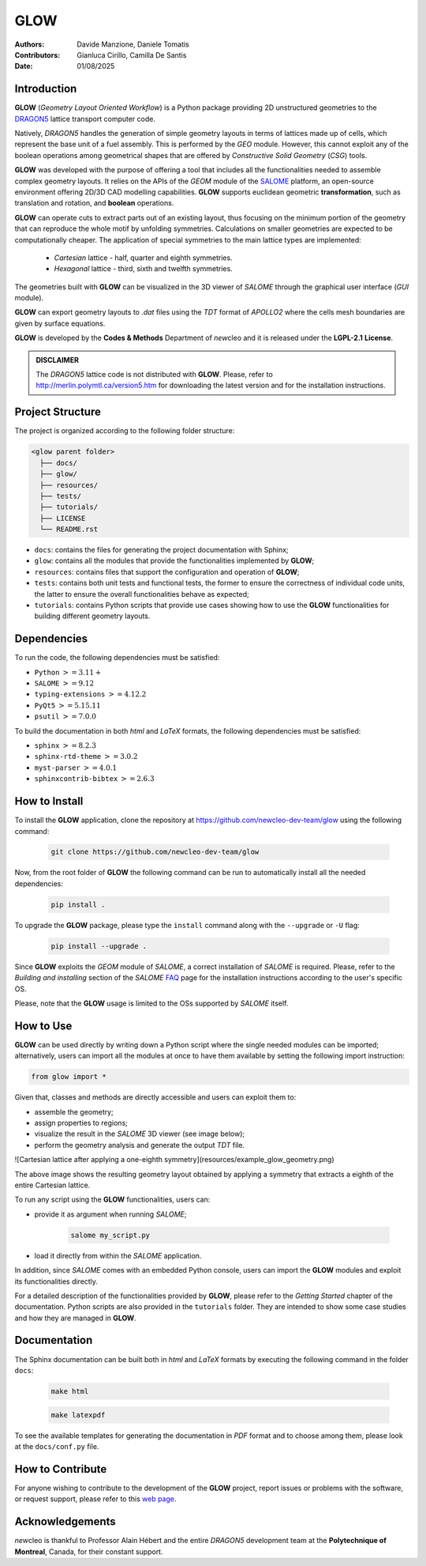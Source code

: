 |TOOL|
======

.. image:: resources/icons/newcleo_logo.png
   :width: 100
   :alt: newcleo logo

.. |newcleo| replace:: *new*\cleo
.. |TOOL| replace:: **GLOW**
.. |LICENSE| replace:: **LGPL-2.1**
.. _newcleo: https://www.newcleo.com/


:Authors: Davide Manzione, Daniele Tomatis
:Contributors: Gianluca Cirillo, Camilla De Santis
:Date: 01/08/2025

Introduction
------------

|TOOL| (*Geometry Layout Oriented Workflow*) is a Python package
providing 2D unstructured geometries to the `DRAGON5 <http://merlin.polymtl.ca/version5.htm>`_
lattice transport computer code.

Natively, *DRAGON5* handles the generation of simple geometry layouts in
terms of lattices made up of cells, which represent the base unit of a fuel
assembly. This is performed by the *GEO* module. However, this cannot exploit
any of the boolean operations among geometrical shapes that are offered by
*Constructive Solid Geometry* (*CSG*) tools.

|TOOL| was developed with the purpose of offering a tool that includes all the
functionalities needed to assemble complex geometry layouts. It relies on the
APIs of the *GEOM* module of the `SALOME <https://www.salome-platform.org/>`_
platform, an open-source environment offering 2D/3D CAD modelling capabilities.
|TOOL| supports euclidean geometric **transformation**, such as translation and
rotation, and **boolean** operations.

|TOOL| can operate cuts to extract parts out of an existing layout, thus
focusing on the minimum portion of the geometry that can reproduce the whole
motif by unfolding symmetries. Calculations on smaller geometries are
expected to be computationally cheaper. The application of special symmetries
to the main lattice types are implemented:

  - *Cartesian* lattice - half, quarter and eighth symmetries.
  - *Hexagonal* lattice - third, sixth and twelfth symmetries.

The geometries built with |TOOL| can be visualized in the 3D viewer of *SALOME*
through the graphical user interface (*GUI* module).

|TOOL| can export geometry layouts to *.dat* files using the *TDT* format of
*APOLLO2* where the cells mesh boundaries are given by surface equations.

|TOOL| is developed by the **Codes & Methods** Department of |newcleo| and it is
released under the |LICENSE| **License**.

.. admonition:: DISCLAIMER

   The *DRAGON5* lattice code is not distributed with |TOOL|. Please, refer
   to `<http://merlin.polymtl.ca/version5.htm>`_ for downloading the latest
   version and for the installation instructions.

Project Structure
-----------------

The project is organized according to the following folder structure:

.. code:: text

  <glow parent folder>
    ├── docs/
    ├── glow/
    ├── resources/
    ├── tests/
    ├── tutorials/
    ├── LICENSE
    └── README.rst


- ``docs``: contains the files for generating the project documentation with
  Sphinx;
- ``glow``: contains all the modules that provide the functionalities
  implemented by |TOOL|;
- ``resources``: contains files that support the configuration and operation
  of |TOOL|;
- ``tests``: contains both unit tests and functional tests, the former to ensure
  the correctness of individual code units, the latter to ensure the overall
  functionalities behave as expected;
- ``tutorials``: contains Python scripts that provide use cases showing how to
  use the |TOOL| functionalities for building different geometry layouts.

Dependencies
------------

To run the code, the following dependencies must be satisfied:

- ``Python`` :math:`>= 3.11+`
- ``SALOME`` :math:`>= 9.12`
- ``typing-extensions`` :math:`>= 4.12.2`
- ``PyQt5`` :math:`>= 5.15.11`
- ``psutil`` :math:`>= 7.0.0`

To build the documentation in both *html* and *LaTeX* formats, the following
dependencies must be satisfied:

- ``sphinx`` :math:`>= 8.2.3`
- ``sphinx-rtd-theme`` :math:`>= 3.0.2`
- ``myst-parser`` :math:`>= 4.0.1`
- ``sphinxcontrib-bibtex`` :math:`>= 2.6.3`

How to Install
--------------

To install the |TOOL| application, clone the repository at
https://github.com/newcleo-dev-team/glow using the following command:

  .. code-block:: bash

    git clone https://github.com/newcleo-dev-team/glow

Now, from the root folder of |TOOL| the following command can be run to
automatically install all the needed dependencies:

  .. code-block:: bash

      pip install .

To upgrade the |TOOL| package, please type the ``install`` command along with
the ``--upgrade`` or ``-U`` flag:

  .. code-block:: bash

      pip install --upgrade .

Since |TOOL| exploits the *GEOM* module of *SALOME*, a correct installation
of *SALOME* is required. Please, refer to the *Building and installing* section
of the *SALOME* `FAQ <https://www.salome-platform.org/?page_id=428>`_ page for
the installation instructions according to the user's specific OS.

Please, note that the |TOOL| usage is limited to the OSs supported by *SALOME*
itself.

How to Use
----------

|TOOL| can be used directly by writing down a Python script where the single
needed modules can be imported; alternatively, users can import all the modules
at once to have them available by setting the following import instruction:

.. code-block:: python

  from glow import *

Given that, classes and methods are directly accessible and users can exploit
them to:

- assemble the geometry;
- assign properties to regions;
- visualize the result in the *SALOME* 3D viewer (see image below);
- perform the geometry analysis and generate the output *TDT* file.

![Cartesian lattice after applying a one-eighth symmetry](resources/example_glow_geometry.png)

The above image shows the resulting geometry layout obtained by applying a
symmetry that extracts a eighth of the entire Cartesian lattice.

To run any script using the |TOOL| functionalities, users can:

- provide it as argument when running *SALOME*;

    .. code-block:: bash

      salome my_script.py

- load it directly from within the *SALOME* application.

In addition, since *SALOME* comes with an embedded Python console, users can
import the |TOOL| modules and exploit its functionalities directly.

For a detailed description of the functionalities provided by |TOOL|, please
refer to the *Getting Started* chapter of the documentation.
Python scripts are also provided in the ``tutorials`` folder. They are
intended to show some case studies and how they are managed in |TOOL|.

Documentation
-------------

The Sphinx documentation can be built both in *html* and *LaTeX* formats by
executing the following command in the folder ``docs``:

  .. code-block:: bash

      make html

  .. code-block:: bash

      make latexpdf

To see the available templates for generating the documentation in *PDF*
format and to choose among them, please look at the ``docs/conf.py`` file.

.. _How to Contribute:

How to Contribute
-----------------

For anyone wishing to contribute to the development of the |TOOL| project,
report issues or problems with the software, or request support, please refer
to this
`web page <https://github.com/newcleo-dev-team/glow/blob/master/CONTRIBUTIONS.rst>`_.

Acknowledgements
----------------

|newcleo| is thankful to Professor Alain Hébert and the entire *DRAGON5*
development team at the **Polytechnique of Montreal**, Canada, for their
constant support.
